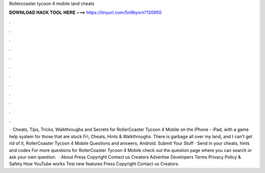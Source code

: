 Rollercoaster tycoon 4 mobile land cheats

𝐃𝐎𝐖𝐍𝐋𝐎𝐀𝐃 𝐇𝐀𝐂𝐊 𝐓𝐎𝐎𝐋 𝐇𝐄𝐑𝐄 ===> https://tinyurl.com/5n9bysrn?130950

.

.

.

.

.

.

.

.

.

.

.

.

 · Cheats, Tips, Tricks, Walkthroughs and Secrets for RollerCoaster Tycoon 4 Mobile on the iPhone - iPad, with a game help system for those that are stuck Fri, Cheats, Hints & Walkthroughs. There is garbage all over my land, and I can't get rid of it, RollerCoaster Tycoon 4 Mobile Questions and answers, Android. Submit Your Stuff · Send in your cheats, hints and codes For more questions for RollerCoaster Tycoon 4 Mobile check out the question page where you can search or ask your own question.  · About Press Copyright Contact us Creators Advertise Developers Terms Privacy Policy & Safety How YouTube works Test new features Press Copyright Contact us Creators.